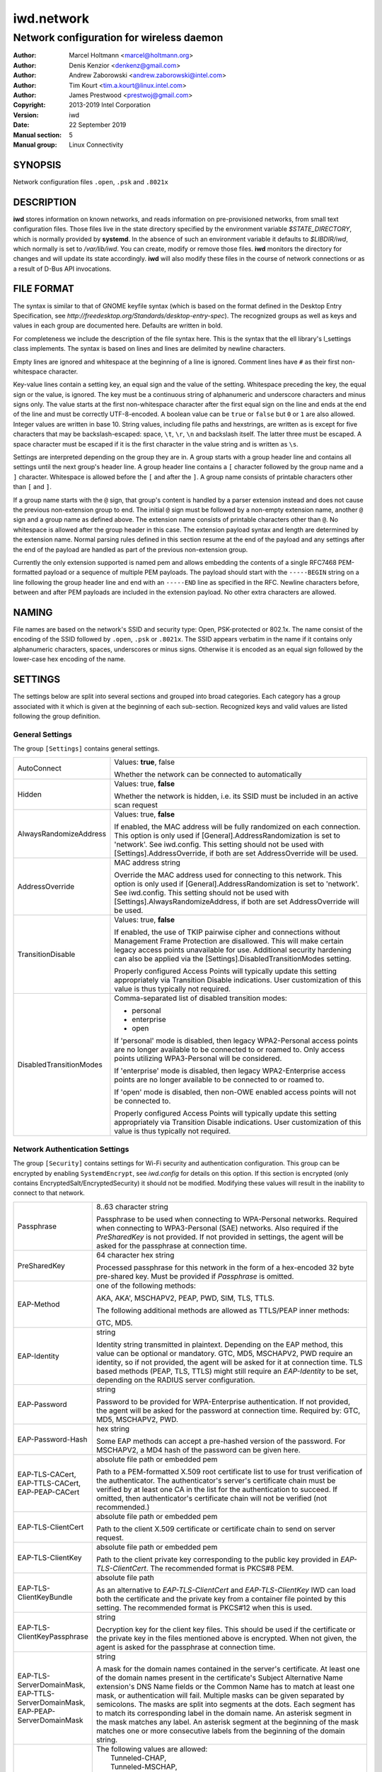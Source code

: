 =============
 iwd.network
=============

-----------------------------------------
Network configuration for wireless daemon
-----------------------------------------

:Author: Marcel Holtmann <marcel@holtmann.org>
:Author: Denis Kenzior <denkenz@gmail.com>
:Author: Andrew Zaborowski <andrew.zaborowski@intel.com>
:Author: Tim Kourt <tim.a.kourt@linux.intel.com>
:Author: James Prestwood <prestwoj@gmail.com>
:Copyright: 2013-2019 Intel Corporation
:Version: iwd
:Date: 22 September 2019
:Manual section: 5
:Manual group: Linux Connectivity

SYNOPSIS
========

Network configuration files ``.open``, ``.psk`` and ``.8021x``

DESCRIPTION
===========

**iwd** stores information on known networks, and reads information on
pre-provisioned networks, from small text configuration files.  Those files
live in the state directory specified by the environment variable
*$STATE_DIRECTORY*, which is normally provided by **systemd**.  In the absence
of such an environment variable it defaults to *$LIBDIR/iwd*, which normally
is set to */var/lib/iwd*.  You can create, modify or remove those files.
**iwd** monitors the directory for changes and will update its state
accordingly.  **iwd** will also modify these files in the course of network
connections or as a result of D-Bus API invocations.

FILE FORMAT
===========

The syntax is similar to that of GNOME keyfile syntax (which is based on the
format defined in the Desktop Entry Specification, see
*http://freedesktop.org/Standards/desktop-entry-spec*).  The recognized groups
as well as keys and values in each group are documented here.  Defaults are
written in bold.

For completeness we include the description of the file syntax here. This is
the syntax that the ell library's l_settings class implements. The syntax is
based on lines and lines are delimited by newline characters.

Empty lines are ignored and whitespace at the beginning of a line is ignored.
Comment lines have ``#`` as their first non-whitespace character.

Key-value lines contain a setting key, an equal sign and the value of the
setting.  Whitespace preceding the key, the equal sign or the value, is
ignored.  The key must be a continuous string of alphanumeric and underscore
characters and minus signs only.  The value starts at the first non-whitespace
character after the first equal sign on the line and ends at the end of the
line and must be correctly UTF-8-encoded. A boolean value can be ``true`` or
``false`` but ``0`` or ``1`` are also allowed.  Integer values are written
in base 10.  String values, including file paths and hexstrings, are written
as is except for five characters that may be backslash-escaped: space,
``\t``, ``\r``, ``\n`` and backslash itself.  The latter three must be
escaped.  A space character must be escaped if it is the first character
in the value string and is written as ``\s``.

Settings are interpreted depending on the group they are in.  A group starts
with a group header line and contains all settings until the next group's
header line.  A group header line contains a ``[`` character followed by
the group name and a ``]`` character.  Whitespace is allowed before the
``[`` and after the ``]``.  A group name consists of printable characters
other than ``[`` and ``]``.

If a group name starts with the ``@`` sign, that group's content is handled
by a parser extension instead and does not cause the previous non-extension
group to end.  The initial ``@`` sign must be followed by a non-empty
extension name, another ``@`` sign and a group name as defined above. The
extension name consists of printable characters other than ``@``. No
whitespace is allowed after the group header in this case.  The extension
payload syntax and length are determined by the extension name.  Normal
parsing rules defined in this section resume at the end of the payload and
any settings after the end of the payload are handled as part of the previous
non-extension group.

Currently the only extension supported is named pem and allows embedding the
contents of a single RFC7468 PEM-formatted payload or a sequence of multiple
PEM payloads.  The payload should start with the ``-----BEGIN`` string on a
line following the group header line and end with an ``-----END`` line as
specified in the RFC.  Newline characters before, between and after PEM
payloads are included in the extension payload.  No other extra characters
are allowed.

NAMING
======

File names are based on the network's SSID and security type: Open,
PSK-protected or 802.1x. The name consist of the encoding of the SSID
followed by ``.open``, ``.psk`` or ``.8021x``.  The SSID appears verbatim
in the name if it contains only alphanumeric characters, spaces, underscores
or minus signs.  Otherwise it is encoded as an equal sign followed by the
lower-case hex encoding of the name.

SETTINGS
========

The settings below are split into several sections and grouped into broad
categories.  Each category has a group associated with it which is given at
the beginning of each sub-section.  Recognized keys and valid values are listed
following the group definition.

General Settings
----------------

The group ``[Settings]`` contains general settings.

.. list-table::
   :header-rows: 0
   :stub-columns: 0
   :widths: 20 80
   :align: left

   * - AutoConnect
     - Values: **true**, false

       Whether the network can be connected to automatically
   * - Hidden
     - Values: true, **false**

       Whether the network is hidden, i.e. its SSID must be included in an
       active scan request
   * - AlwaysRandomizeAddress
     - Values: true, **false**

       If enabled, the MAC address will be fully randomized on each connection.
       This option is only used if [General].AddressRandomization is set to
       'network'. See iwd.config. This setting should not be used with
       [Settings].AddressOverride, if both are set AddressOverride will be used.
   * - AddressOverride
     - MAC address string

       Override the MAC address used for connecting to this network. This option
       is only used if [General].AddressRandomization is set to 'network'. See
       iwd.config. This setting should not be used with
       [Settings].AlwaysRandomizeAddress, if both are set AddressOverride will
       be used.
   * - TransitionDisable
     - Values: true, **false**

       If enabled, the use of TKIP pairwise cipher and connections without
       Management Frame Protection are disallowed.  This will make certain
       legacy access points unavailable for use.  Additional security hardening
       can also be applied via the [Settings].DisabledTransitionModes setting.

       Properly configured Access Points will typically update this setting
       appropriately via Transition Disable indications.  User customization
       of this value is thus typically not required.
   * - DisabledTransitionModes
     - Comma-separated list of disabled transition modes:

       * personal
       * enterprise
       * open

       If 'personal' mode is disabled, then legacy WPA2-Personal access points
       are no longer available to be connected to or roamed to.  Only access
       points utilizing WPA3-Personal will be considered.

       If 'enterprise' mode is disabled, then legacy WPA2-Enterprise access
       points are no longer available to be connected to or roamed to.

       If 'open' mode is disabled, then non-OWE enabled access points will
       not be connected to.

       Properly configured Access Points will typically update this setting
       appropriately via Transition Disable indications.  User customization
       of this value is thus typically not required.

Network Authentication Settings
-------------------------------

The group ``[Security]`` contains settings for Wi-Fi security and
authentication configuration. This group can be encrypted by enabling
``SystemdEncrypt``, see *iwd.config* for details on this option. If this
section is encrypted (only contains EncryptedSalt/EncryptedSecurity) it should
not be modified. Modifying these values will result in the inability to
connect to that network.

.. list-table::
   :header-rows: 0
   :stub-columns: 0
   :widths: 20 80
   :align: left

   * - Passphrase
     - 8..63 character string

       Passphrase to be used when connecting to WPA-Personal networks.
       Required when connecting to WPA3-Personal (SAE) networks.  Also
       required if the *PreSharedKey* is not provided.  If not provided in
       settings, the agent will be asked for the passphrase at connection
       time.
   * - PreSharedKey
     - 64 character hex string

       Processed passphrase for this network in the form of a hex-encoded 32
       byte pre-shared key.  Must be provided if *Passphrase* is omitted.
   * - EAP-Method
     - one of the following methods:

       AKA, AKA', MSCHAPV2, PEAP, PWD, SIM, TLS, TTLS.

       The following additional methods are allowed as TTLS/PEAP inner
       methods:

       GTC, MD5.
   * - EAP-Identity
     - string

       Identity string transmitted in plaintext.  Depending on the EAP method,
       this value can be optional or mandatory.  GTC, MD5, MSCHAPV2, PWD
       require an identity, so if not provided, the agent will be asked for it
       at connection time.  TLS based methods (PEAP, TLS, TTLS) might still
       require an *EAP-Identity* to be set, depending on the RADIUS server
       configuration.
   * - EAP-Password
     - string

       Password to be provided for WPA-Enterprise authentication.  If not
       provided, the agent will be asked for the password at connection time.
       Required by: GTC, MD5, MSCHAPV2, PWD.
   * - EAP-Password-Hash
     - hex string

       Some EAP methods can accept a pre-hashed version of the password.  For
       MSCHAPV2, a MD4 hash of the password can be given here.
   * - | EAP-TLS-CACert,
       | EAP-TTLS-CACert,
       | EAP-PEAP-CACert
     - absolute file path or embedded pem

       Path to a PEM-formatted X.509 root certificate list to use for trust
       verification of the authenticator.  The authenticator's server's
       certificate chain must be verified by at least one CA in the list for
       the authentication to succeed.  If omitted, then authenticator's
       certificate chain will not be verified (not recommended.)
   * - EAP-TLS-ClientCert
     - absolute file path or embedded pem

       Path to the client X.509 certificate or certificate chain to send on
       server request.
   * - EAP-TLS-ClientKey
     - absolute file path or embedded pem

       Path to the client private key corresponding to the public key provided
       in *EAP-TLS-ClientCert*.  The recommended format is PKCS#8 PEM.
   * - EAP-TLS-ClientKeyBundle
     - absolute file path

       As an alternative to *EAP-TLS-ClientCert* and *EAP-TLS-ClientKey* IWD
       can load both the certificate and the private key from a container file
       pointed by this setting.  The recommended format is PKCS#12 when this
       is used.
   * - | EAP-TLS-
       | ClientKeyPassphrase
     - string

       Decryption key for the client key files.  This should be used if the
       certificate or the private key in the files mentioned above is encrypted.
       When not given, the agent is asked for the passphrase at connection time.
   * - | EAP-TLS-ServerDomainMask,
       | EAP-TTLS-ServerDomainMask,
       | EAP-PEAP-ServerDomainMask
     - string

       A mask for the domain names contained in the server's certificate. At
       least one of the domain names present in the certificate's Subject
       Alternative Name extension's DNS Name fields or the Common Name has to
       match at least one mask, or authentication will fail.  Multiple masks
       can be given separated by semicolons.  The masks are split into segments
       at the dots.  Each segment has to match its corresponding label in the
       domain name. An asterisk segment in the mask matches any label.  An
       asterisk segment at the beginning of the mask matches one or more
       consecutive labels from the beginning of the domain string.
   * - | EAP-TTLS-Phase2-Method
     - | The following values are allowed:
       |    Tunneled-CHAP,
       |    Tunneled-MSCHAP,
       |    Tunneled-MSCHAPv2,
       |    Tunneled-PAP or
       |    a valid EAP method name (see *EAP-Method*)

       Phase 2 authentication method for EAP-TTLS.  Can be either one of the
       TTLS-specific non-EAP methods (Tunneled-\*), or any EAP method
       documented here.  The following two settings are used if any of the
       non-EAP methods is used.
   * - | EAP-TTLS-Phase2-Identity
     - The secure identity/username string for the TTLS non-EAP Phase 2
       methods.  If not provided **iwd** will request a username at connection
       time.
   * - | EAP-TTLS-Phase2-Password
     - Password string for the TTLS non-EAP Phase 2 methods. If not provided
       IWD will request a passphrase at connection time.
   * - EAP-TTLS-Phase2-*
     - Any settings to be used for the inner EAP method if one was specified
       as *EAP-TTLS-Phase2-Method*, rather than a TTLS-specific method. The
       prefix *EAP-TTLS-Phase2-* replaces the *EAP-* prefix in the setting
       keys and their usage is unchanged.  Since the inner method's
       negotiation is encrypted, a secure identity string can be provided.
   * - EAP-PEAP-Phase2-*
     - Any settings to be used for the inner EAP method with EAP-PEAP as the
       outer method. The prefix *EAP-PEAP-Phase2-* replaces the *EAP-* prefix
       in the setting keys and their usage is unchanged. Since the inner
       method's negotiation is encrypted, a secure identity string can be
       provided.

Network Configuration Settings
------------------------------

The group ``[IPv4]`` contains settings for Internet Protocol version 4 (IPv4)
network configuration with the static addresses.

.. list-table::
   :header-rows: 0
   :stub-columns: 0
   :widths: 20 80
   :align: left

   * - Address
     - IPv4 address string

       The IPv4 address to assign. This field is `required` for the static
       configuration.
   * - Gateway
     - IPv4 address string

       The IPv4 address of the gateway (router). This field is `required` for
       the static configuration.
   * - DNS
     - IPv4 address string list, space delimited

       The IPv4 address(es) of the Domain Name System (DNS). This field is
       `optional`. DNS setting can be used to override the DNS entries received
       from the DHCP server.
   * - Netmask
     - IPv4 address string

       The IPv4 address of the subnet. This field is `optional`. 255.255.255.0
       is used as default Netmask.
   * - Broadcast
     - IPv4 address string

       The IPv4 address to be used for the broadcast. This field is `optional`.
   * - DomainName
     - string

       The DomainName is the name of the local Internet domain. This field is
       `optional`. DomainName setting can be used to override the DomainName
       value obtained from the DHCP server.

   * - SendHostname
     - Values: true, **false**

       Configures DHCP to include the hostname in the request. This setting
       is disabled by default.

The group ``[IPv6]`` contains settings for Internet Protocol version 6 (IPv6)
network configuration.

.. list-table::
   :header-rows: 0
   :stub-columns: 0
   :widths: 20 80
   :align: left

   * - Enabled
     - Boolean

       Whether IPv6 is enabled for this network.  If not provided, then the
       global default provided by [Network].EnableIPv6 setting will be used.
       If IPv6 is disabled, then the 'disable_ipv6' setting in sysfs will be
       set to 1 and no IPv6 addresses or routes will be created for this
       network.
   * - Address
     - IPv6 address string

       The IPv6 address to assign. This field is `required` for the static
       configuration.  The recognized format is according to inet_pton
       followed by '/' and prefix length.  If prefix length is omitted, then
       128 is assumed.
   * - Gateway
     - IPv6 address string

       The IPv6 address of the gateway (router). This field is `required` for
       the static configuration.
   * - DNS
     - IPv6 address string list, space delimited

       The IPv6 address(es) of the Domain Name System (DNS). This field is
       `optional`. DNS setting can be used to override the DNS entries received
       from the DHCPv6 server or via Router Advertisements.
   * - DomainName
     - string

       The DomainName is the name of the local Internet domain. This field is
       `optional`. DomainName setting can be used to override the DomainName
       value obtained from the DHCPv6 server or via Router Advertisements.


Embedded PEMs
-------------

Rather than including an absolute path to a PEM file (for certificates and
keys), the PEM itself can be included inside the settings file and referenced
directly. This allows IEEE 802.1x network provisioning using a single file
without any references to certificates or keys on the system.

An embedded PEM can appear anywhere in the settings file using the following
format (in this example the PEM is named 'my_ca_cert'):

.. code-block::

  [@pem@my_ca_cert]
  ----- BEGIN CERTIFICATE -----
  <PEM data>
  ----- END CERTIFICATE -----

After this special group tag it's as simple as pasting in a PEM file including
the BEGIN/END tags. Now 'my_ca_cert' can be used to reference the certificate
elsewhere in the settings file by prefixing the value with 'embed:'

EAP-TLS-CACert=embed:my_ca_cert

This is not limited to CA Certificates either. Client certificates, client keys
(encrypted or not), and certificate chains can be included.

EXAMPLES
========

The following are some examples of common configurations

Open Network (Hidden)
---------------------

.. code-block::

   [Settings]
   Hidden=true

Pre-Shared Key (PSK)
--------------------

.. code-block::

   [Security]
   Passphrase=secret123

PWD
---

.. code-block::

   [Security]
   EAP-Method=PWD
   EAP-Identity=user@domain.com
   EAP-Password=secret123

TLS
---

.. code-block::

   [Security]
   EAP-Method=TLS
   EAP-TLS-ClientCert=/certs/client-cert.pem
   EAP-TLS-ClientKey=/certs/client-key.pem
   EAP-TLS-CACert=/certs/ca-cert.pem
   EAP-TLS-ServerDomainMask=*.domain.com

TTLS + PAP
----------

.. code-block::

   [Security]
   EAP-Method=TTLS
   EAP-Identity=open@identity.com
   EAP-TTLS-CACert=/certs/ca-cert.pem
   EAP-TTLS-Phase2-Method=Tunneled-PAP
   EAP-TTLS-Phase2-Identity=username
   EAP-TTLS-Phase2-Password=password
   EAP-TTLS-ServerDomainMask=*.domain.com

PEAP + MSCHAPv2
---------------

.. code-block::

   [Security]
   EAP-Method=PEAP
   EAP-Identity=open@identity.com
   EAP-PEAP-CACert=/certs/ca-cert.pem
   EAP-PEAP-Phase2-Method=MSCHAPV2
   EAP-PEAP-Phase2-Identity=username
   EAP-PEAP-Phase2-Password=password
   EAP-PEAP-ServerDomainMask=*.domain.com

SEE ALSO
========

iwd(8), iwd.config(5)
